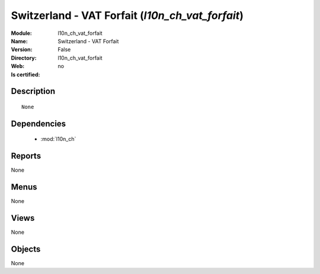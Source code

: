 
.. module:: l10n_ch_vat_forfait
    :synopsis: Switzerland - VAT Forfait
    :noindex:
.. 

.. raw:: html

    <link rel="stylesheet" href="../_static/hide_objects_in_sidebar.css" type="text/css" />

Switzerland - VAT Forfait (*l10n_ch_vat_forfait*)
=================================================
:Module: l10n_ch_vat_forfait
:Name: Switzerland - VAT Forfait
:Version: False
:Directory: l10n_ch_vat_forfait
:Web: 
:Is certified: no

Description
-----------

::

  None

Dependencies
------------

 * :mod:`l10n_ch`

Reports
-------

None


Menus
-------


None


Views
-----


None



Objects
-------

None
